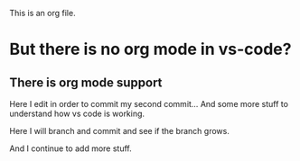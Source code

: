 This is an org file.

* But there is no org mode in vs-code?
** There is org mode support 

Here I edit in order to commit my second commit...
And some more stuff to understand how vs code is working.

Here I will branch and commit and see if the branch grows. 

And I continue to add more stuff.

